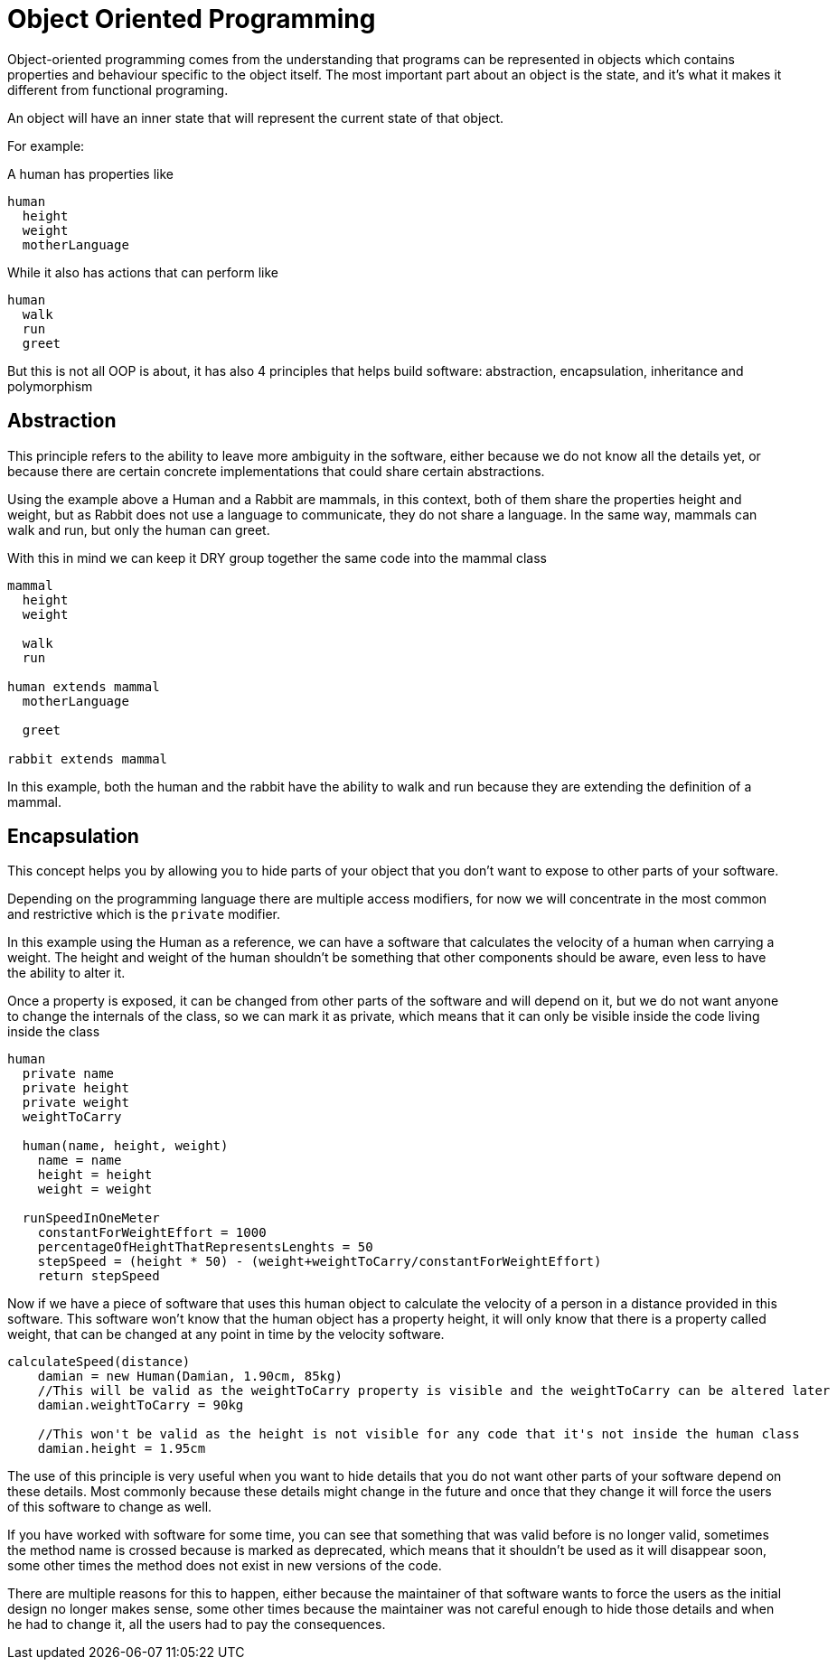 = Object Oriented Programming

Object-oriented programming comes from the understanding that programs can be represented in objects which contains properties and behaviour specific to the object itself. The most important part about an object is the state, and it's what it makes it different from functional programing.

An object will have an inner state that will represent the current state of that object.

For example:

A human has properties like

[%linenums,source]
----
human
  height
  weight
  motherLanguage
----

While it also has actions that can perform like

[%linenums,source]
----
human
  walk
  run
  greet
----

But this is not all OOP is about, it has also 4 principles that helps build software: abstraction, encapsulation, inheritance and polymorphism

== Abstraction
This principle refers to the ability to leave more ambiguity in the software, either because we do not know all the details yet, or because there are certain concrete implementations that could share certain abstractions.

Using the example above a Human and a Rabbit are mammals, in this context, both of them share the properties height and weight, but as Rabbit does not use a language to communicate, they do not share a language. In the same way, mammals can walk and run, but only the human can greet.

With this in mind we can keep it DRY group together the same code into the mammal class

[%linenums,source]
----
mammal
  height
  weight

  walk
  run

human extends mammal
  motherLanguage

  greet

rabbit extends mammal

----

In this example, both the human and the rabbit have the ability to walk and run because they are extending the definition of a mammal.

== Encapsulation
This concept helps you by allowing you to hide parts of your object that you don't want to expose to other parts of your software.

Depending on the programming language there are multiple access modifiers, for now we will concentrate in the most common and restrictive which is the `private` modifier.

In this example using the Human as a reference, we can have a software that calculates the velocity of a human when carrying a weight. The height and weight of the human shouldn't be something that other components should be aware, even less to have the ability to alter it.

Once a property is exposed, it can be changed from other parts of the software and will depend on it, but we do not want anyone to change the internals of the class, so we can mark it as private, which means that it can only be visible inside the code living inside the class

[%linenums,java]
----
human
  private name
  private height
  private weight
  weightToCarry

  human(name, height, weight)
    name = name
    height = height
    weight = weight

  runSpeedInOneMeter
    constantForWeightEffort = 1000
    percentageOfHeightThatRepresentsLenghts = 50
    stepSpeed = (height * 50) - (weight+weightToCarry/constantForWeightEffort)
    return stepSpeed
----

Now if we have a piece of software that uses this human object to calculate the velocity of a person in a distance provided in this software. This software won't know that the human object has a property height, it will only know that there is a property called weight, that can be changed at any point in time by the velocity software.


[%linenums,source]
----
calculateSpeed(distance)
    damian = new Human(Damian, 1.90cm, 85kg)
    //This will be valid as the weightToCarry property is visible and the weightToCarry can be altered later
    damian.weightToCarry = 90kg

    //This won't be valid as the height is not visible for any code that it's not inside the human class
    damian.height = 1.95cm
----

The use of this principle is very useful when you want to hide details that you do not want other parts of your software depend on these details. Most commonly because these details might change in the future and once that they change it will force the users of this software to change as well.

If you have worked with software for some time, you can see that something that was valid before is no longer valid, sometimes the method name is [.line-through]#crossed# because is marked as deprecated, which means that it shouldn't be used as it will disappear soon, some other times the method does not exist in new versions of the code.

There are multiple reasons for this to happen, either because the maintainer of that software wants to force the users as the initial design no longer makes sense, some other times because the maintainer was not careful enough to hide those details and when he had to change it, all the users had to pay the consequences.
